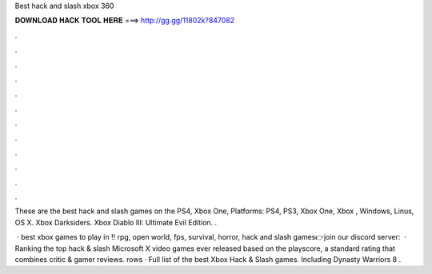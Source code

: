 Best hack and slash xbox 360



𝐃𝐎𝐖𝐍𝐋𝐎𝐀𝐃 𝐇𝐀𝐂𝐊 𝐓𝐎𝐎𝐋 𝐇𝐄𝐑𝐄 ===> http://gg.gg/11802k?847082



.



.



.



.



.



.



.



.



.



.



.



.

These are the best hack and slash games on the PS4, Xbox One, Platforms: PS4, PS3, Xbox One, Xbox , Windows, Linus, OS X. Xbox Darksiders. Xbox Diablo III: Ultimate Evil Edition. .

 · best xbox games to play in !! rpg, open world, fps, survival, horror, hack and slash games👉join our discord server:   · Ranking the top hack & slash Microsoft X video games ever released based on the playscore, a standard rating that combines critic & gamer reviews. rows · Full list of the best Xbox Hack & Slash games. Including Dynasty Warriors 8 .
